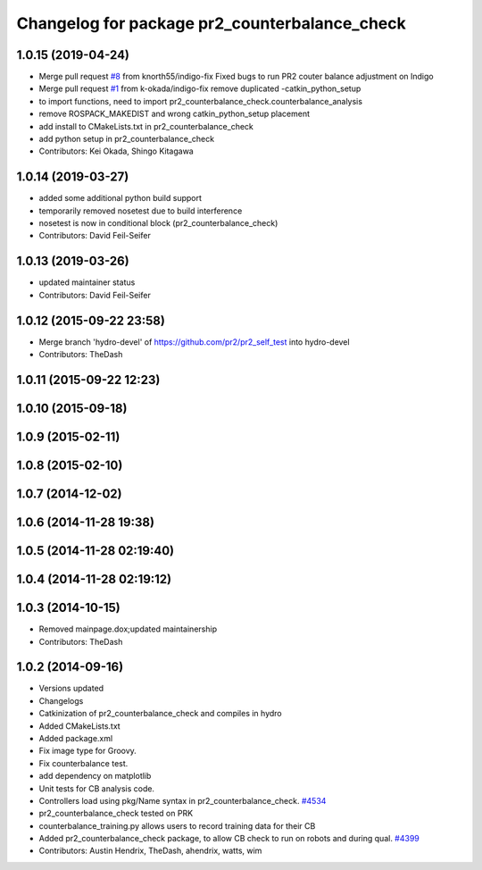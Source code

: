 ^^^^^^^^^^^^^^^^^^^^^^^^^^^^^^^^^^^^^^^^^^^^^^
Changelog for package pr2_counterbalance_check
^^^^^^^^^^^^^^^^^^^^^^^^^^^^^^^^^^^^^^^^^^^^^^

1.0.15 (2019-04-24)
-------------------
* Merge pull request `#8 <https://github.com/PR2/pr2_self_test/issues/8>`_ from knorth55/indigo-fix
  Fixed bugs to run PR2 couter balance adjustment on Indigo
* Merge pull request `#1 <https://github.com/PR2/pr2_self_test/issues/1>`_ from k-okada/indigo-fix
  remove duplicated -catkin_python_setup
* to import functions, need to import pr2_counterbalance_check.counterbalance_analysis
* remove ROSPACK_MAKEDIST and wrong catkin_python_setup placement
* add install to CMakeLists.txt in pr2_counterbalance_check
* add python setup in pr2_counterbalance_check
* Contributors: Kei Okada, Shingo Kitagawa

1.0.14 (2019-03-27)
-------------------
* added some additional python build support
* temporarily removed nosetest due to build interference
* nosetest is now in conditional block (pr2_counterbalance_check)
* Contributors: David Feil-Seifer

1.0.13 (2019-03-26)
-------------------
* updated maintainer status
* Contributors: David Feil-Seifer

1.0.12 (2015-09-22 23:58)
-------------------------
* Merge branch 'hydro-devel' of https://github.com/pr2/pr2_self_test into hydro-devel
* Contributors: TheDash

1.0.11 (2015-09-22 12:23)
-------------------------

1.0.10 (2015-09-18)
-------------------

1.0.9 (2015-02-11)
------------------

1.0.8 (2015-02-10)
------------------

1.0.7 (2014-12-02)
------------------

1.0.6 (2014-11-28 19:38)
------------------------

1.0.5 (2014-11-28 02:19:40)
---------------------------

1.0.4 (2014-11-28 02:19:12)
---------------------------

1.0.3 (2014-10-15)
------------------
* Removed mainpage.dox;updated maintainership
* Contributors: TheDash

1.0.2 (2014-09-16)
------------------
* Versions updated
* Changelogs
* Catkinization of pr2_counterbalance_check and compiles in hydro
* Added CMakeLists.txt
* Added package.xml
* Fix image type for Groovy.
* Fix counterbalance test.
* add dependency on matplotlib
* Unit tests for CB analysis code.
* Controllers load using pkg/Name syntax in pr2_counterbalance_check. `#4534 <https://github.com/PR2/pr2_self_test/issues/4534>`_
* pr2_counterbalance_check tested on PRK
* counterbalance_training.py allows users to record training data for their CB
* Added pr2_counterbalance_check package, to allow CB check to run on robots and during qual. `#4399 <https://github.com/PR2/pr2_self_test/issues/4399>`_
* Contributors: Austin Hendrix, TheDash, ahendrix, watts, wim
